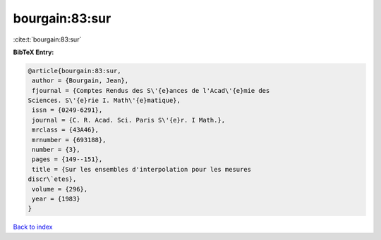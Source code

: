 bourgain:83:sur
===============

:cite:t:`bourgain:83:sur`

**BibTeX Entry:**

.. code-block:: bibtex

   @article{bourgain:83:sur,
    author = {Bourgain, Jean},
    fjournal = {Comptes Rendus des S\'{e}ances de l'Acad\'{e}mie des
   Sciences. S\'{e}rie I. Math\'{e}matique},
    issn = {0249-6291},
    journal = {C. R. Acad. Sci. Paris S\'{e}r. I Math.},
    mrclass = {43A46},
    mrnumber = {693188},
    number = {3},
    pages = {149--151},
    title = {Sur les ensembles d'interpolation pour les mesures
   discr\`etes},
    volume = {296},
    year = {1983}
   }

`Back to index <../By-Cite-Keys.html>`_
